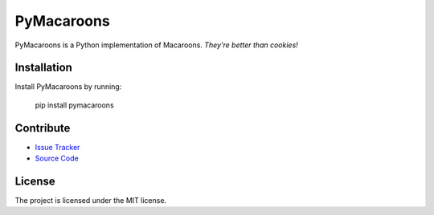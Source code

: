 
PyMacaroons
===========

PyMacaroons is a Python implementation of Macaroons. *They're better than cookies!*

Installation
------------

Install PyMacaroons by running:

    pip install pymacaroons

Contribute
----------

- `Issue Tracker`_
- `Source Code`_

.. _Issue Tracker: https://github.com/ecordell/pymacaroons/issues
.. _Source Code: https://github.com/ecordell/pymacaroons

License
-------

The project is licensed under the MIT license.




